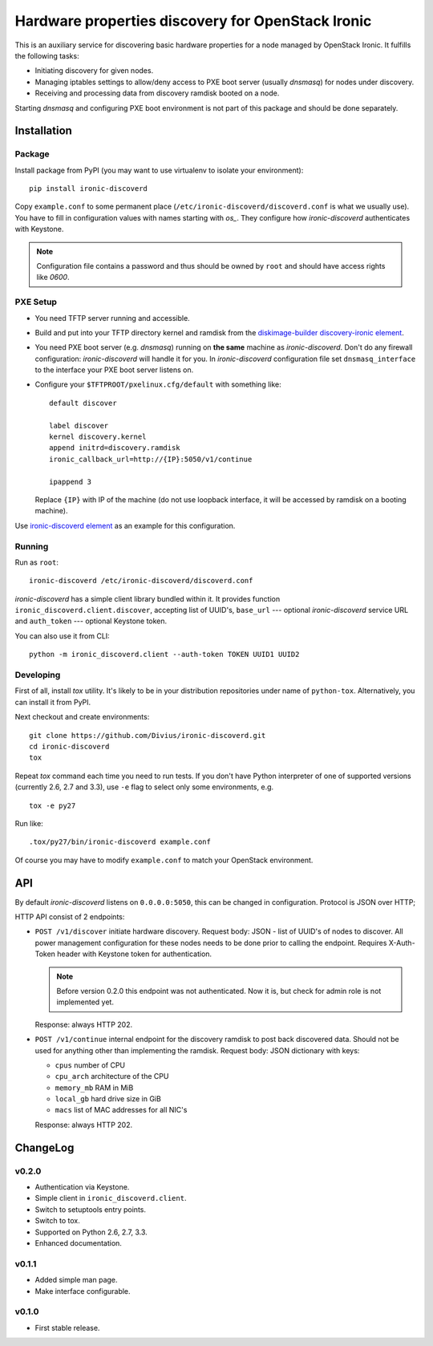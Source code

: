 Hardware properties discovery for OpenStack Ironic
==================================================

.. image:: https://travis-ci.org/Divius/ironic-discoverd.svg?branch=master
    :target: https://travis-ci.org/Divius/ironic-discoverd

This is an auxiliary service for discovering basic hardware properties for a
node managed by OpenStack Ironic. It fulfills the following tasks:

* Initiating discovery for given nodes.
* Managing iptables settings to allow/deny access to PXE boot server (usually
  *dnsmasq*) for nodes under discovery.
* Receiving and processing data from discovery ramdisk booted on a node.

Starting *dnsmasq* and configuring PXE boot environment is not part of this
package and should be done separately.

Installation
------------

Package
~~~~~~~

Install package from PyPI (you may want to use virtualenv to isolate your
environment)::

    pip install ironic-discoverd

Copy ``example.conf`` to some permanent place
(``/etc/ironic-discoverd/discoverd.conf`` is what we usually use). You have to
fill in configuration values with names starting with *os_*. They configure
how *ironic-discoverd* authenticates with Keystone.

.. note::
    Configuration file contains a password and thus should be owned by ``root``
    and should have access rights like *0600*.

PXE Setup
~~~~~~~~~

* You need TFTP server running and accessible.
* Build and put into your TFTP directory kernel and ramdisk from the
  diskimage-builder_ `discovery-ironic element`_.
* You need PXE boot server (e.g. *dnsmasq*) running on **the same** machine as
  *ironic-discoverd*. Don't do any firewall configuration: *ironic-discoverd*
  will handle it for you. In *ironic-discoverd* configuration file set
  ``dnsmasq_interface`` to the interface your PXE boot server listens on.
* Configure your ``$TFTPROOT/pxelinux.cfg/default`` with something like::

    default discover

    label discover
    kernel discovery.kernel
    append initrd=discovery.ramdisk
    ironic_callback_url=http://{IP}:5050/v1/continue

    ipappend 3

  Replace ``{IP}`` with IP of the machine (do not use loopback interface, it
  will be accessed by ramdisk on a booting machine).

Use `ironic-discoverd element`_ as an example for this configuration.

.. _diskimage-builder: https://github.com/openstack/diskimage-builder
.. _discovery-ironic element: https://github.com/agroup/instack-undercloud/tree/master/elements/discovery-ironic
.. _ironic-discoverd element: https://github.com/agroup/instack-undercloud/tree/master/elements/ironic-discoverd

Running
~~~~~~~

Run as ``root``::

    ironic-discoverd /etc/ironic-discoverd/discoverd.conf

*ironic-discoverd* has a simple client library bundled within it.
It provides function ``ironic_discoverd.client.discover``, accepting list
of UUID's, ``base_url`` --- optional *ironic-discoverd* service URL and
``auth_token`` --- optional Keystone token.

You can also use it from CLI::

    python -m ironic_discoverd.client --auth-token TOKEN UUID1 UUID2

Developing
~~~~~~~~~~

First of all, install *tox* utility. It's likely to be in your distribution
repositories under name of ``python-tox``. Alternatively, you can install it
from PyPI.

Next checkout and create environments::

    git clone https://github.com/Divius/ironic-discoverd.git
    cd ironic-discoverd
    tox

Repeat *tox* command each time you need to run tests. If you don't have Python
interpreter of one of supported versions (currently 2.6, 2.7 and 3.3), use
``-e`` flag to select only some environments, e.g.

::

    tox -e py27

Run like::

    .tox/py27/bin/ironic-discoverd example.conf

Of course you may have to modify ``example.conf`` to match your OpenStack
environment.

API
---

By default *ironic-discoverd* listens on ``0.0.0.0:5050``, this can be changed
in configuration. Protocol is JSON over HTTP;

HTTP API consist of 2 endpoints:

* ``POST /v1/discover`` initiate hardware discovery. Request body: JSON - list
  of UUID's of nodes to discover. All power management configuration for these
  nodes needs to be done prior to calling the endpoint. Requires X-Auth-Token
  header with Keystone token for authentication.

  .. note::
      Before version 0.2.0 this endpoint was not authenticated.
      Now it is, but check for admin role is not implemented yet.

  Response: always HTTP 202.

* ``POST /v1/continue`` internal endpoint for the discovery ramdisk to post
  back discovered data. Should not be used for anything other than implementing
  the ramdisk. Request body: JSON dictionary with keys:

  * ``cpus`` number of CPU
  * ``cpu_arch`` architecture of the CPU
  * ``memory_mb`` RAM in MiB
  * ``local_gb`` hard drive size in GiB
  * ``macs`` list of MAC addresses for all NIC's

  Response: always HTTP 202.

ChangeLog
---------

v0.2.0
~~~~~~

* Authentication via Keystone.
* Simple client in ``ironic_discoverd.client``.
* Switch to setuptools entry points.
* Switch to tox.
* Supported on Python 2.6, 2.7, 3.3.
* Enhanced documentation.

v0.1.1
~~~~~~

* Added simple man page.
* Make interface configurable.

v0.1.0
~~~~~~

* First stable release.
